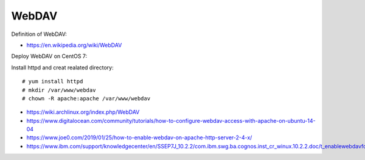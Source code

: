 WebDAV
======

Definition of WebDAV:

-   https://en.wikipedia.org/wiki/WebDAV

Deploy WebDAV on CentOS 7:

Install httpd and creat realated directory:

::

    # yum install httpd
    # mkdir /var/www/webdav
    # chown -R apache:apache /var/www/webdav






-   https://wiki.archlinux.org/index.php/WebDAV

-   https://www.digitalocean.com/community/tutorials/how-to-configure-webdav-access-with-apache-on-ubuntu-14-04

-   https://www.joe0.com/2019/01/25/how-to-enable-webdav-on-apache-http-server-2-4-x/

-   https://www.ibm.com/support/knowledgecenter/en/SSEP7J_10.2.2/com.ibm.swg.ba.cognos.inst_cr_winux.10.2.2.doc/t_enablewebdavforreportstudio.html

